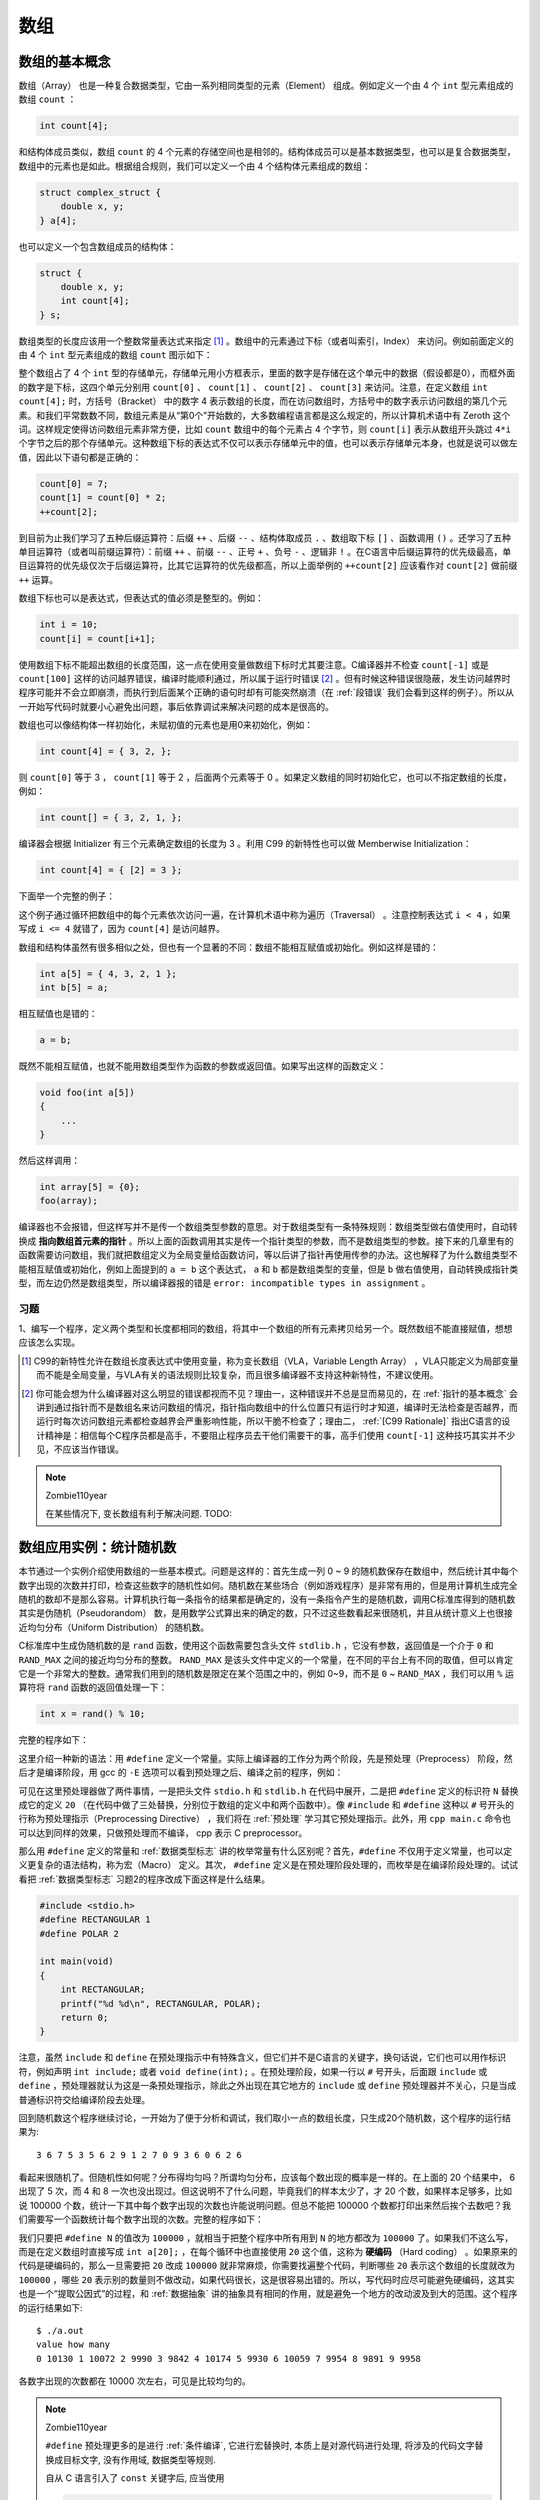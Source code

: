 数组
####

数组的基本概念
==============

数组（Array） 也是一种复合数据类型，它由一系列相同类型的元素（Element） 组成。例如定义一个由 4 个 ``int`` 型元素组成的数组 ``count`` ：

.. code-block:: c

    int count[4];

和结构体成员类似，数组 ``count`` 的 4 个元素的存储空间也是相邻的。结构体成员可以是基本数据类型，也可以是复合数据类型，数组中的元素也是如此。根据组合规则，我们可以定义一个由 4 个结构体元素组成的数组：

.. code-block:: c

    struct complex_struct {
        double x, y;
    } a[4];

也可以定义一个包含数组成员的结构体：

.. code-block:: c

    struct {
        double x, y;
        int count[4];
    } s;

数组类型的长度应该用一个整数常量表达式来指定 [#F16]_ 。数组中的元素通过下标（或者叫索引，Index） 来访问。例如前面定义的由 4 个 ``int`` 型元素组成的数组 ``count`` 图示如下：

.. image:: _images/array.count.png
    :name: 数组count
    :alt: 数组count
    :align: center

整个数组占了 4 个 ``int`` 型的存储单元，存储单元用小方框表示，里面的数字是存储在这个单元中的数据（假设都是0），而框外面的数字是下标，这四个单元分别用 ``count[0]`` 、 ``count[1]`` 、 ``count[2]`` 、 ``count[3]`` 来访问。注意，在定义数组 ``int count[4];`` 时，方括号（Bracket） 中的数字 4 表示数组的长度，而在访问数组时，方括号中的数字表示访问数组的第几个元素。和我们平常数数不同，数组元素是从“第0个”开始数的，大多数编程语言都是这么规定的，所以计算机术语中有 Zeroth 这个词。这样规定使得访问数组元素非常方便，比如 ``count`` 数组中的每个元素占 4 个字节，则 ``count[i]`` 表示从数组开头跳过 ``4*i`` 个字节之后的那个存储单元。这种数组下标的表达式不仅可以表示存储单元中的值，也可以表示存储单元本身，也就是说可以做左值，因此以下语句都是正确的：

.. code-block:: c

    count[0] = 7;
    count[1] = count[0] * 2;
    ++count[2];

到目前为止我们学习了五种后缀运算符：后缀 ``++`` 、后缀 ``--`` 、结构体取成员 ``.`` 、数组取下标 ``[]`` 、函数调用 ``()`` 。还学习了五种单目运算符（或者叫前缀运算符）：前缀 ``++`` 、前缀 ``--`` 、正号 ``+`` 、负号 ``-`` 、逻辑非 ``!`` 。在C语言中后缀运算符的优先级最高，单目运算符的优先级仅次于后缀运算符，比其它运算符的优先级都高，所以上面举例的 ``++count[2]`` 应该看作对 ``count[2]`` 做前缀 ``++`` 运算。

数组下标也可以是表达式，但表达式的值必须是整型的。例如：

.. code-block:: c

    int i = 10;
    count[i] = count[i+1];

使用数组下标不能超出数组的长度范围，这一点在使用变量做数组下标时尤其要注意。C编译器并不检查 ``count[-1]`` 或是 ``count[100]`` 这样的访问越界错误，编译时能顺利通过，所以属于运行时错误 [#F17]_ 。但有时候这种错误很隐蔽，发生访问越界时程序可能并不会立即崩溃，而执行到后面某个正确的语句时却有可能突然崩溃（在 :ref:`段错误` 我们会看到这样的例子）。所以从一开始写代码时就要小心避免出问题，事后依靠调试来解决问题的成本是很高的。

数组也可以像结构体一样初始化，未赋初值的元素也是用0来初始化，例如：


.. code-block:: c

    int count[4] = { 3, 2, };

则 ``count[0]`` 等于 3 ， ``count[1]`` 等于 2 ，后面两个元素等于 0 。如果定义数组的同时初始化它，也可以不指定数组的长度，例如：

.. code-block:: c

    int count[] = { 3, 2, 1, };

编译器会根据 Initializer 有三个元素确定数组的长度为 3 。利用 C99 的新特性也可以做 Memberwise Initialization：

.. code-block:: c

    int count[4] = { [2] = 3 };

下面举一个完整的例子：

.. code-block:: c
    :name: 定义和访问数组
    :caption: 定义和访问数组

    #include <stdio.h>

    int main(void)
    {
        int count[4] = { 3, 2, }, i;

        for (i = 0; i < 4; i++)
            printf("count[%d]=%d\n", i, count[i]);
        return 0;
    }

这个例子通过循环把数组中的每个元素依次访问一遍，在计算机术语中称为遍历（Traversal） 。注意控制表达式 ``i < 4`` ，如果写成 ``i <= 4`` 就错了，因为 ``count[4]`` 是访问越界。

数组和结构体虽然有很多相似之处，但也有一个显著的不同：数组不能相互赋值或初始化。例如这样是错的：

.. code-block:: c

    int a[5] = { 4, 3, 2, 1 };
    int b[5] = a;

相互赋值也是错的：

.. code-block:: c

    a = b;

既然不能相互赋值，也就不能用数组类型作为函数的参数或返回值。如果写出这样的函数定义：

.. code-block:: c

    void foo(int a[5])
    {
        ...
    }

然后这样调用：

.. code-block:: c

    int array[5] = {0};
    foo(array);

编译器也不会报错，但这样写并不是传一个数组类型参数的意思。对于数组类型有一条特殊规则：数组类型做右值使用时，自动转换成 **指向数组首元素的指针** 。所以上面的函数调用其实是传一个指针类型的参数，而不是数组类型的参数。接下来的几章里有的函数需要访问数组，我们就把数组定义为全局变量给函数访问，等以后讲了指针再使用传参的办法。这也解释了为什么数组类型不能相互赋值或初始化，例如上面提到的 ``a = b`` 这个表达式， ``a`` 和 ``b`` 都是数组类型的变量，但是 ``b`` 做右值使用，自动转换成指针类型，而左边仍然是数组类型，所以编译器报的错是 ``error: incompatible types in assignment`` 。

习题
----

1、编写一个程序，定义两个类型和长度都相同的数组，将其中一个数组的所有元素拷贝给另一个。既然数组不能直接赋值，想想应该怎么实现。

.. [#F16] C99的新特性允许在数组长度表达式中使用变量，称为变长数组（VLA，Variable Length Array） ，VLA只能定义为局部变量而不能是全局变量，与VLA有关的语法规则比较复杂，而且很多编译器不支持这种新特性，不建议使用。

.. [#F17] 你可能会想为什么编译器对这么明显的错误都视而不见？理由一，这种错误并不总是显而易见的，在 :ref:`指针的基本概念` 会讲到通过指针而不是数组名来访问数组的情况，指针指向数组中的什么位置只有运行时才知道，编译时无法检查是否越界，而运行时每次访问数组元素都检查越界会严重影响性能，所以干脆不检查了；理由二， :ref:`[C99 Rationale]` 指出C语言的设计精神是：相信每个C程序员都是高手，不要阻止程序员去干他们需要干的事，高手们使用 ``count[-1]`` 这种技巧其实并不少见，不应该当作错误。

.. note:: Zombie110year

    在某些情况下, 变长数组有利于解决问题. TODO:

数组应用实例：统计随机数
========================

本节通过一个实例介绍使用数组的一些基本模式。问题是这样的：首先生成一列 0 ~ 9 的随机数保存在数组中，然后统计其中每个数字出现的次数并打印，检查这些数字的随机性如何。随机数在某些场合（例如游戏程序）是非常有用的，但是用计算机生成完全随机的数却不是那么容易。计算机执行每一条指令的结果都是确定的，没有一条指令产生的是随机数，调用C标准库得到的随机数其实是伪随机（Pseudorandom） 数，是用数学公式算出来的确定的数，只不过这些数看起来很随机，并且从统计意义上也很接近均匀分布（Uniform Distribution） 的随机数。

C标准库中生成伪随机数的是 ``rand`` 函数，使用这个函数需要包含头文件 ``stdlib.h`` ，它没有参数，返回值是一个介于 ``0`` 和 ``RAND_MAX`` 之间的接近均匀分布的整数。 ``RAND_MAX`` 是该头文件中定义的一个常量，在不同的平台上有不同的取值，但可以肯定它是一个非常大的整数。通常我们用到的随机数是限定在某个范围之中的，例如 0~9，而不是 ``0`` ~ ``RAND_MAX`` ，我们可以用 ``%`` 运算符将 ``rand`` 函数的返回值处理一下：

.. code-block:: c

    int x = rand() % 10;

完整的程序如下：

.. code-block:: c
    :name: 生成并打印随机数
    :caption: 生成并打印随机数

    #include <stdio.h>
    #include <stdlib.h>
    #define N 20

    int a[N];

    void gen_random(int upper_bound)
    {
        int i;
        for (i = 0; i < N; i++)
            a[i] = rand() % upper_bound;
    }

    void print_random()
    {
        int i;
        for (i = 0; i < N; i++)
            printf("%d ", a[i]);
        printf("\n");
    }

    int main(void)
    {
        gen_random(10);
        print_random();
        return 0;
    }


这里介绍一种新的语法：用 ``#define`` 定义一个常量。实际上编译器的工作分为两个阶段，先是预处理（Preprocess） 阶段，然后才是编译阶段，用 gcc 的 ``-E`` 选项可以看到预处理之后、编译之前的程序，例如：

.. code-block:: c
    :emphasize-lines: 4, 9, 16

    $ gcc -E main.c

    // ...（这里省略了很多行stdio.h和stdlib.h的代码）
    int a[20];

    void gen_random(int upper_bound)
    {
        int i;
        for (i = 0; i < 20; i++)
            a[i] = rand() % upper_bound;
    }

    void print_random()
    {
        int i;
        for (i = 0; i < 20; i++)
            printf("%d ", a[i]);
        printf("\n");
    }

    int main(void)
    {
        gen_random(10);
        print_random();
        return 0;
    }

可见在这里预处理器做了两件事情，一是把头文件 ``stdio.h`` 和 ``stdlib.h`` 在代码中展开，二是把 ``#define`` 定义的标识符 ``N`` 替换成它的定义 ``20`` （在代码中做了三处替换，分别位于数组的定义中和两个函数中）。像 ``#include`` 和 ``#define`` 这种以 ``#`` 号开头的行称为预处理指示（Preprocessing Directive） ，我们将在 :ref:`预处理` 学习其它预处理指示。此外，用 ``cpp main.c`` 命令也可以达到同样的效果，只做预处理而不编译， cpp 表示 C preprocessor。

那么用 ``#define`` 定义的常量和 :ref:`数据类型标志` 讲的枚举常量有什么区别呢？首先，``#define`` 不仅用于定义常量，也可以定义更复杂的语法结构，称为宏（Macro） 定义。其次， ``#define`` 定义是在预处理阶段处理的，而枚举是在编译阶段处理的。试试看把 :ref:`数据类型标志` 习题2的程序改成下面这样是什么结果。


.. code-block:: c

    #include <stdio.h>
    #define RECTANGULAR 1
    #define POLAR 2

    int main(void)
    {
        int RECTANGULAR;
        printf("%d %d\n", RECTANGULAR, POLAR);
        return 0;
    }

注意，虽然 ``include`` 和 ``define`` 在预处理指示中有特殊含义，但它们并不是C语言的关键字，换句话说，它们也可以用作标识符，例如声明 ``int include;`` 或者 ``void define(int);`` 。在预处理阶段，如果一行以 ``#`` 号开头，后面跟 ``include`` 或 ``define`` ，预处理器就认为这是一条预处理指示，除此之外出现在其它地方的 ``include`` 或 ``define`` 预处理器并不关心，只是当成普通标识符交给编译阶段去处理。

回到随机数这个程序继续讨论，一开始为了便于分析和调试，我们取小一点的数组长度，只生成20个随机数，这个程序的运行结果为::

    3 6 7 5 3 5 6 2 9 1 2 7 0 9 3 6 0 6 2 6

看起来很随机了。但随机性如何呢？分布得均匀吗？所谓均匀分布，应该每个数出现的概率是一样的。在上面的 20 个结果中， 6 出现了 5 次，而 4 和 8 一次也没出现过。但这说明不了什么问题，毕竟我们的样本太少了，才 20 个数，如果样本足够多，比如说 100000 个数，统计一下其中每个数字出现的次数也许能说明问题。但总不能把 100000 个数都打印出来然后挨个去数吧？我们需要写一个函数统计每个数字出现的次数。完整的程序如下：

.. code-block:: c
    :name: 统计随机数的分布
    :caption: 统计随机数的分布

    #include <stdio.h>
    #include <stdlib.h>
    #define N 100000

    int a[N];

    void gen_random(int upper_bound)
    {
        int i;
        for (i = 0; i < N; i++)
            a[i] = rand() % upper_bound;
    }

    int howmany(int value)
    {
        int count = 0, i;
        for (i = 0; i < N; i++)
            if (a[i] == value)
                ++count;
        return count;
    }

    int main(void)
    {
        int i;

        gen_random(10);
        printf("value\thow many\n");
        for (i = 0; i < 10; i++)
            printf("%d\t%d\n", i, howmany(i));

        return 0;
    }


我们只要把 ``#define N`` 的值改为 ``100000`` ，就相当于把整个程序中所有用到 ``N`` 的地方都改为 ``100000`` 了。如果我们不这么写，而是在定义数组时直接写成 ``int a[20];`` ，在每个循环中也直接使用 ``20`` 这个值，这称为 **硬编码** （Hard coding） 。如果原来的代码是硬编码的，那么一旦需要把 ``20`` 改成 ``100000`` 就非常麻烦，你需要找遍整个代码，判断哪些 ``20`` 表示这个数组的长度就改为 ``100000`` ，哪些 ``20`` 表示别的数量则不做改动，如果代码很长，这是很容易出错的。所以，写代码时应尽可能避免硬编码，这其实也是一个“提取公因式”的过程，和 :ref:`数据抽象` 讲的抽象具有相同的作用，就是避免一个地方的改动波及到大的范围。这个程序的运行结果如下::

    $ ./a.out
    value how many
    0 10130 1 10072 2 9990 3 9842 4 10174 5 9930 6 10059 7 9954 8 9891 9 9958

各数字出现的次数都在 10000 次左右，可见是比较均匀的。

.. note:: Zombie110year

    ``#define`` 预处理更多的是进行 :ref:`条件编译`, 它进行宏替换时, 本质上是对源代码进行处理, 将涉及的代码文字替换成目标文字, 没有作用域, 数据类型等规则.

    自从 C 语言引入了 ``const`` 关键字后, 应当使用

    .. code-block:: c

        const unsigned int N = 10000;

    来定义上述常量.

习题
----

1、用rand函数生成 :math:`[10, 20]` 之间的随机整数，表达式应该怎么写？

数组应用实例：直方图
====================

继续上面的例子。我们统计一列0~9的随机数，打印每个数字出现的次数，像这样的统计结果称为直方图（Histogram） 。有时候我们并不只是想打印，更想把统计结果保存下来以便做后续处理。我们可以把程序改成这样：

.. code-block:: c

    int main(void)
    {
        int howmanyones = howmany(1);
        int howmanytwos = howmany(2);
        ...
    }

这显然太繁琐了。要是这样的随机数有100个呢？显然这里用数组最合适不过了：

.. code-block:: c

    int main(void)
    {
        int i, histogram[10];

        gen_random(10);
        for (i = 0; i < 10; i++)
            histogram[i] = howmany(i);
        ...
    }

有意思的是，这里的循环变量 ``i`` 有两个作用，一是作为参数传给 ``howmany`` 函数，统计数字 ``i`` 出现的次数，二是做 ``histogram`` 的下标，也就是 “把数字 ``i`` 出现的次数保存在数组 ``histogram`` 的第 ``i`` 个位置”。

尽管上面的方法可以准确地得到统计结果，但是效率很低，这 ``100000`` 个随机数需要从头到尾检查十遍，每一遍检查只统计一种数字的出现次数。其实可以把 ``histogram`` 中的元素当作累加器来用，这些随机数只需要从头到尾检查一遍（Single Pass） 就可以得出结果：

.. code-block:: c

    int main(void)
    {
        int i, histogram[10] = {0};

        gen_random(10);
        for (i = 0; i < N; i++)
            histogram[a[i]]++;
        ...
    }

首先把 ``histogram`` 的所有元素初始化为 ``0`` ，注意使用局部变量的值之前一定要初始化，否则值是不确定的。接下来的代码很有意思，在每次循环中， ``a[i]`` 就是出现的随机数，而这个随机数同时也是 ``histogram`` 的下标，这个随机数每出现一次就把 ``histogram`` 中相应的元素加 1。

把上面的程序运行几遍，你就会发现每次产生的随机数都是一样的，不仅如此，在别的计算机上运行该程序产生的随机数很可能也是这样的。这正说明了这些数是伪随机数，是用一套确定的公式基于某个初值算出来的，只要初值相同，随后的整个数列就都相同。实际应用中不可能使用每次都一样的随机数，例如开发一个麻将游戏，每次运行这个游戏摸到的牌不应该是一样的。因此，C标准库允许我们自己指定一个初值，然后在此基础上生成伪随机数，这个初值称为 Seed ，可以用 ``srand`` 函数指定 ``Seed`` 。通常我们通过别的途径得到一个不确定的数作为 ``Seed`` ，例如调用 ``time`` 函数得到当前系统时间距 1970年1月1日00:00:00 [#F18]_ 的秒数，然后传给 ``srand`` ：

.. code-block:: c

    srand(time(NULL));

然后再调用 ``rand`` ，得到的随机数就和刚才完全不同了。调用 ``time`` 函数需要包含头文件 ``time.h`` ，这里的 ``NULL`` 表示空指针，到 :ref:`指针的基本概念` 再详细解释。

习题
----

1、补完本节直方图程序的 ``main`` 函数，以可视化的形式打印直方图。例如上一节统计 ``20`` 个随机数的结果是::

    0  1  2  3  4  5  6  7  8  9

    *  *  *  *     *  *  *     *
    *     *  *     *  *  *     *
          *  *     *
                   *
                   *

2、定义一个数组，编程打印它的全排列。比如定义：

.. code-block:: c

    #define N 3
    int a[N] = { 1, 2, 3 };

则运行结果是::

    $ ./a.out
    1 2 3
    1 3 2
    2 1 3
    2 3 1
    3 2 1
    3 1 2
    1 2 3

程序的主要思路是：

#. 把第 1 个数换到最前面来（本来就在最前面），准备打印 1xx ，再对后两个数 2 和 3 做全排列。
#. 把第 2 个数换到最前面来，准备打印 2xx ，再对后两个数 1 和 3 做全排列。
#. 把第 3 个数换到最前面来，准备打印 3xx ，再对后两个数 1 和 2 做全排列。

可见这是一个递归的过程，把对整个序列做全排列的问题归结为对它的子序列做全排列的问题，注意我没有描述 Base Case 怎么处理，你需要自己想。你的程序要具有通用性，如果改变了 ``N`` 和数组 ``a`` 的定义（比如改成 4 个数的数组），其它代码不需要修改就可以做 4 个数的全排列（共24种排列）。

完成了上述要求之后再考虑第二个问题：如果再定义一个常量 ``M`` 表示从 ``N`` 个数中取几个数做排列（ ``N`` == ``M`` 时表示全排列），原来的程序应该怎么改？

最后再考虑第三个问题：如果要求从 ``N`` 个数中取 ``M`` 个数做组合而不是做排列，就不能用原来的递归过程了，想想组合的递归过程应该怎么描述，编程实现它。

.. [#F18] 各种派生自UNIX的系统都把这个时刻称为Epoch ，因为UNIX系统最早发明于1969年。

字符串
======

之前我一直对字符串避而不谈，不做详细解释，现在已经具备了必要的基础知识，可以深入讨论一下字符串了。字符串可以看作一个数组，它的每个元素是字符型的，例如字符串 ``"Hello, world.\n"`` 图示如下：

.. table:: 字符串
    :name: 字符串

    +---+---+---+---+---+---+---+---+---+---+---+---+---+-----+-----+
    | H | e | l | l | o | , |   | w | o | r | l | d | . | \\n | \\0 |
    +---+---+---+---+---+---+---+---+---+---+---+---+---+-----+-----+

注意每个字符末尾都有一个字符 ``'\0'`` 做结束符，这里的 ``\0`` 是 ASCII 码的八进制表示，也就是 ASCII 码为 0 的 Null 字符，在C语言中这种字符串也称为以零结尾的字符串（Null-terminated String） 。数组元素可以通过数组名加下标的方式访问，而字符串字面值也可以像数组名一样使用，可以加下标访问其中的字符：

.. code-block:: c

    char c = "Hello, world.\n"[0];

但是通过下标修改其中的字符却是不允许的：

.. code-block:: c

    "Hello, world.\n"[0] = 'A';

这行代码会产生编译错误，说字符串字面值是只读的，不允许修改。字符串字面值还有一点和数组名类似，做右值使用时自动转换成指向首元素的指针，在 :ref:`形参和实参` 我们看到 ``printf`` 原型的第一个参数是指针类型，而 ``printf("hello world")`` 其实就是传一个指针参数给 ``printf`` 。

前面讲过数组可以像结构体一样初始化，如果是字符数组，也可以用一个字符串字面值来初始化：

.. code-block:: c

    char str[10] = "Hello";

相当于：

.. code-block:: c

    char str[10] = { 'H', 'e', 'l', 'l', 'o', '\0' };

``str`` 的后四个元素没有指定，自动初始化为 0 ，即 Null 字符。注意，虽然字符串字面值 ``"Hello"`` 是只读的，但用它初始化的数组 ``str`` 却是可读可写的。数组 ``str`` 中保存了一串字符，以 ``'\0'`` 结尾，也可以叫字符串。在本书中只要是以 Null 字符结尾的一串字符都叫字符串，不管是像 ``str`` 这样的数组，还是像 ``"Hello"`` 这样的字符串字面值。

如果用于初始化的字符串字面值比数组还长，比如：

.. code-block:: c

    char str[10] = "Hello, world.\n";

则数组 ``str`` 只包含字符串的前 10 个字符，不包含 Null 字符，这种情况编译器会给出警告。如果要用一个字符串字面值准确地初始化一个字符数组，最好的办法是不指定数组的长度，让编译器自己计算：

.. code-block:: c

    char str[] = "Hello, world.\n";

字符串字面值的长度包括 Null 字符在内一共 15 个字符，编译器会确定数组 ``str`` 的长度为15。

有一种情况需要特别注意，如果用于初始化的字符串字面值比数组刚好长出一个 Null 字符的长度，比如：

.. code-block:: c

    char str[14] = "Hello, world.\n";

则数组 ``str`` 不包含Null字符，并且编译器不会给出警告， :ref:`[C99 Rationale]` 说这样规定是为程序员方便，以前的很多编译器都是这样实现的，不管它有理没理，C标准既然这么规定了我们也没办法，只能自己小心了。

补充一点， ``printf`` 函数的格式化字符串中可以用 ``%s`` 表示字符串的占位符。在学字符数组以前，我们用 ``%s`` 没什么意义，因为

.. code-block:: c

    printf("string: %s\n", "Hello");

还不如写成

.. code-block:: c

    printf("string: Hello\n");

但现在字符串可以保存在一个数组里面，用 ``%s`` 来打印就很有必要了：

.. code-block:: c

    printf("string: %s\n", str);

``printf`` 会从数组 ``str`` 的开头一直打印到 Null 字符为止， Null 字符本身是 Non-printable 字符，不打印。这其实是一个危险的信号：如果数组 ``str`` 中没有 Null 字符，那么 ``printf`` 函数就会访问数组越界，后果可能会很诡异：有时候打印出乱码，有时候看起来没错误，有时候引起程序崩溃。

.. error:: Zombie110year

    让编译器自动计算字符串长度的话, 右侧必须是一个字符串常量(字面值).

    .. code-block:: c
        :linenos:

        #include <stdio.h>

        char c[] = "jfdklasfjkl";

        char* getString(void)
        {
            return "fjladsjfkjasldkf";
        }

        int main(int argc, char const* argv[])
        {
            char a[] = "jfkdalsjfkljsadlkfjsa";
            char b[] = getString();
            printf("%s", a);
            printf("%s", b);
            printf("%s", c);
            return 0;
        }

    编译器报错为::

        ❯ gcc -g -Wall test.c
        test.c: In function 'main':
        test.c:15:16: error: invalid initializer
            char b[] = getString();
                        ^~~~~~~~~

多维数组
========

就像结构体可以嵌套一样，数组也可以嵌套，一个数组的元素可以是另外一个数组，这样就构成了多维数组（Multi-dimensional Array） 。例如定义并初始化一个二维数组：

.. code-block:: c

    int a[3][2] = { 1, 2, 3, 4, 5 };

数组 ``a`` 有 3 个元素， ``a[0]`` 、 ``a[1]`` 、 ``a[2]`` 。每个元素也是一个数组，例如 ``a[0]`` 是一个数组，它有两个元素 ``a[0][0]`` 、 ``a[0][1]`` ，这两个元素的类型是 ``int`` ，值分别是 ``1`` 、 ``2`` ，同理，数组 ``a[1]`` 的两个元素是 ``3`` 、 ``4`` ，数组 ``a[2]`` 的两个元素是 ``5`` 、 ``0`` 。如下图所示：

.. image:: _images/array.multidim.png
    :name: 多维数组
    :alt: 多维数组
    :align: center

从概念模型上看，这个二维数组是三行两列的表格，元素的两个下标分别是行号和列号。从物理模型上看， **这六个元素在存储器中仍然是连续存储的** ，就像一维数组一样，相当于把概念模型的表格一行一行接起来拼成一串，C语言的这种存储方式称为 Row-major 方式，而有些编程语言（例如FORTRAN）是把概念模型的表格一列一列接起来拼成一串存储的，称为 Column-major 方式。

多维数组也可以像嵌套结构体一样用嵌套 Initializer 初始化，例如上面的二维数组也可以这样初始化：

.. code-block:: c

    int a[][2] = {
        { 1, 2 },
        { 3, 4 },
        { 5, }
    };

注意，除了第一维的长度可以由编译器自动计算而不需要指定，其余各维都必须明确指定长度。利用 C99 的新特性也可以做 Memberwise Initialization，例如：

.. code-block:: c

    int a[3][2] = { [0][1] = 9, [2][1] = 8 };

结构体和数组嵌套的情况也可以做 Memberwise Initialization，例如：

.. code-block:: c

    struct complex_struct {
        double x, y;
    } a[4] = { [0].x = 8.0 };

    struct {
        double x, y;
        int count[4];
    } s = { .count[2] = 9 };

如果是多维字符数组，也可以嵌套使用字符串字面值做 Initializer，例如：


.. code-block:: c
    :name: 多维字符数组-code
    :caption: 多维字符数组

    #include <stdio.h>

    void print_day(int day)
    {
        char days[8][10] = {
            "", "Monday", "Tuesday",
            "Wednesday", "Thursday", "Friday",
            "Saturday", "Sunday"
        };

        if (day < 1 || day > 7)
            printf("Illegal day number!\n");
        printf("%s\n", days[day]);
    }

    int main(void)
    {
        print_day(2);
        return 0;
    }

.. image:: _images/array.multichar.png
    :name: 多维字符数组
    :alt: 多维字符数组
    :align: center

这个程序中定义了一个多维字符数组 ``char days[8][10]`` ;，为了使 1~7 刚好映射到 ``days[1]`` ~ ``days[7]`` ，我们把 ``days[0]`` 空出来不用，所以第一维的长度是 8 ，为了使最长的字符串"Wednesday"能够保存到一行，末尾还能多出一个Null字符的位置，所以第二维的长度是10。

这个程序和 :ref:`switch语句` 的功能其实是一样的，但是代码简洁多了。简洁的代码不仅可读性强，而且维护成本也低，像 :ref:`switch语句` 那样一堆 ``case`` 、 ``printf`` 和 ``break`` ，如果漏写一个 ``break`` 就要出Bug。这个程序之所以简洁，是因为用数据代替了代码。具体来说，通过下标访问字符串组成的数组可以代替一堆 ``case`` 分支判断，这样就可以把每个 ``case`` 里重复的代码（ ``printf`` 调用）提取出来，从而又一次达到了“ 提取公因式”的效果。这种方法称为 **数据驱动的编程** （Data-driven Programming） ，写代码最重要的是选择正确的数据结构来组织信息，设计控制流程和算法尚在其次，只要数据结构选择得正确，其它代码自然而然就变得容易理解和维护了，就像这里的 ``printf`` 自然而然就被提取出来了。 :ref:`[人月神话]` 中说过：“ Show me your flowcharts and conceal your tables, and I shall continue to be mystified. Show me your tables, and I won't usually need your flowcharts; they'll be obvious.”

最后，综合本章的知识，我们来写一个最简单的小游戏－－剪刀石头布：

.. code-block:: c
    :name: 剪刀石头布
    :caption: 剪刀石头布
    :linenos:

    #include <stdio.h>
    #include <stdlib.h>
    #include <time.h>

    int main(void)
    {
        char gesture[3][10] = { "scissor", "stone", "cloth" };
        int man, computer, result, ret;

        srand(time(NULL));
        while (1) {
            computer = rand() % 3;
            printf("\nInput your gesture (0-scissor 1-stone 2-cloth):\n");
            ret = scanf("%d", &man);
            if (ret != 1 || man < 0 || man > 2) {
                printf("Invalid input! Please input 0, 1 or 2.\n");
                continue;
            }
            printf("Your gesture: %s\tComputer's gesture: %s\n",
                gesture[man], gesture[computer]);

            result = (man - computer + 4) % 3 - 1;
            if (result > 0)
                printf("You win!\n");
            else if (result == 0)
                printf("Draw!\n");
            else
                printf("You lose!\n");
        }
        return 0;
    }

0、1、2三个整数分别是剪刀石头布在程序中的内部表示，用户也要求输入0、1或2，然后和计算机随机生成的0、1或2比胜负。这个程序的主体是一个死循环，需要按 Ctrl-C 退出程序。以往我们写的程序都只有打印输出，在这个程序中我们第一次碰到处理用户输入的情况。我们简单介绍一下 ``scanf`` 函数的用法，到 :ref:`格式化I/O函数` 再详细解释。 ``scanf("%d", &man)`` 这个调用的功能是等待用户输入一个整数并回车，这个整数会被 ``scanf`` 函数保存在 ``man`` 这个整型变量里。如果用户输入合法（输入的确实是数字而不是别的字符），则 ``scanf`` 函数返回 1 ，表示成功读入一个数据。但即使用户输入的是整数，我们还需要进一步检查是不是在 0 ~ 2 的范围内，写程序时对用户输入要格外小心，用户有可能输入任何数据，他才不管游戏规则是什么。

和 ``printf`` 类似， ``scanf`` 也可以用 ``%c`` 、 ``%f`` 、 ``%s`` 等转换说明。如果在传给 ``scanf`` 的第一个参数中用 ``%d`` 、 ``%f`` 或 ``%c`` 表示读入一个整数、浮点数或字符，则第二个参数的形式应该是 ``&`` 运算符加相应类型的变量名，表示读进来的数保存到这个变量中， ``&`` 运算符的作用是得到一个指针类型，到 :ref:`指针的基本概念` 再详细解释；如果在第一个参数中用 ``%s`` 读入一个字符串，则第二个参数应该是数组名，数组名前面不加 ``&`` ，因为数组类型做右值时自动转换成指针类型，在 :ref:`断点` 有scanf读入字符串的例子。

留给读者思考的问题是： ``(man - computer + 4) % 3 - 1`` 这个神奇的表达式是如何比较出0、1、2这三个数字在“剪刀石头布”意义上的大小的？